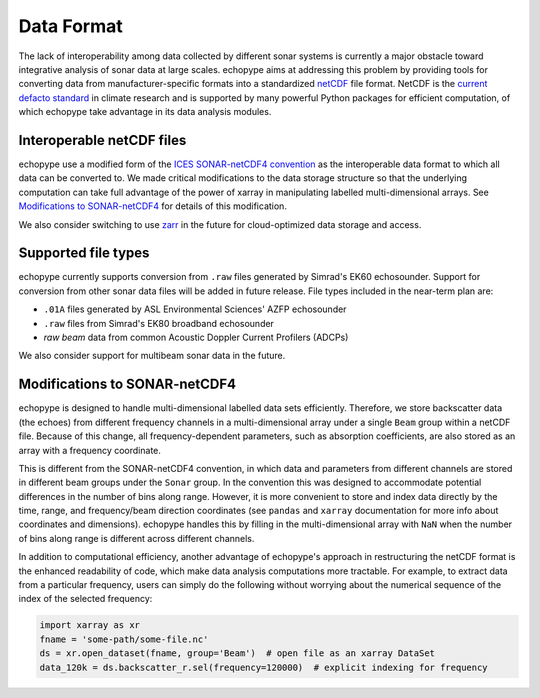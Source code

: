 .. _data-format:

Data Format
============

The lack of interoperability among data collected by different sonar
systems is currently a major obstacle toward integrative analysis of
sonar data at large scales.
echopype aims at addressing this problem by providing tools for
converting data from manufacturer-specific formats into a standardized
`netCDF <https://www.unidata.ucar.edu/software/netcdf/docs/
netcdf_introduction.html>`_ file format.
NetCDF is the `current defacto standard <https://clouds.eos.ubc.ca/
~phil/courses/parallel_python/02_xarray_zarr.html>`_ in climate
research and is supported by many powerful Python packages for
efficient computation, of which echopype take advantage in its
data analysis modules.


Interoperable netCDF files
---------------------------

echopype use a modified form of the `ICES SONAR-netCDF4 convention`_ as the
interoperable data format to which all data can be converted to.
We made critical modifications to the data storage structure so that
the underlying computation can take full advantage of the power of
xarray in manipulating labelled multi-dimensional arrays.
See `Modifications to SONAR-netCDF4`_ for details of this modification.

We also consider switching to use `zarr <https://zarr.readthedocs.io/en/stable/>`_
in the future for cloud-optimized data storage and access.

.. _ICES SONAR-netCDF4 convention:
   http://www.ices.dk/sites/pub/Publication%20Reports/
   Cooperative%20Research%20Report%20(CRR)/CRR341/CRR341.pdf


Supported file types
----------------------

echopype currently supports conversion from ``.raw`` files generated
by Simrad's EK60 echosounder. Support for conversion from other
sonar data files will be added in future release.
File types included in the near-term plan are:

- ``.01A`` files generated by ASL Environmental Sciences' AZFP echosounder
- ``.raw`` files from Simrad's EK80 broadband echosounder
- *raw beam* data from common Acoustic Doppler Current Profilers (ADCPs)

We also consider support for multibeam sonar data in the future.


Modifications to SONAR-netCDF4
---------------------------------
echopype is designed to handle multi-dimensional labelled data sets
efficiently. Therefore, we store backscatter data (the echoes) from
different frequency channels in a multi-dimensional array under a
single ``Beam`` group within a netCDF file. Because of this change,
all frequency-dependent parameters, such as absorption coefficients,
are also stored as an array with a frequency coordinate.

.. For example:
    .. code-block:: python

        import xarray as xr
        fname = 'some-path/some-file.nc'
        ds_beam = xr.open_dataset(fname, group='Beam')  # open the Beam group as an xarray DataSet
        ds_env = xr.open_dataset(fname, group='Environment')  # open the Environment group as an xarray DataSet
        In[1]: ds_env.absorption_coefficient_indicative
        Out[1]:
        In[2]: ds_beam.backscatter_r
        Out[2]:

This is different from the SONAR-netCDF4 convention, in which data
and parameters from different channels are stored in different beam
groups under the ``Sonar`` group.
In the convention this was designed to accommodate potential differences
in the number of bins along range.
However, it is more convenient to store and index data directly by the
time, range, and frequency/beam direction coordinates (see ``pandas``
and ``xarray`` documentation for more info about coordinates and
dimensions).
echopype handles this by filling in the multi-dimensional array with
``NaN`` when the number of bins along range is different across
different channels.

In addition to computational efficiency, another advantage of
echopype's approach in restructuring the netCDF format is the enhanced
readability of code, which make data analysis computations more
tractable. For example, to extract data from a particular frequency,
users can simply do the following without worrying about the numerical
sequence of the index of the selected frequency:

.. code-block:: python

    import xarray as xr
    fname = 'some-path/some-file.nc'
    ds = xr.open_dataset(fname, group='Beam')  # open file as an xarray DataSet
    data_120k = ds.backscatter_r.sel(frequency=120000)  # explicit indexing for frequency



